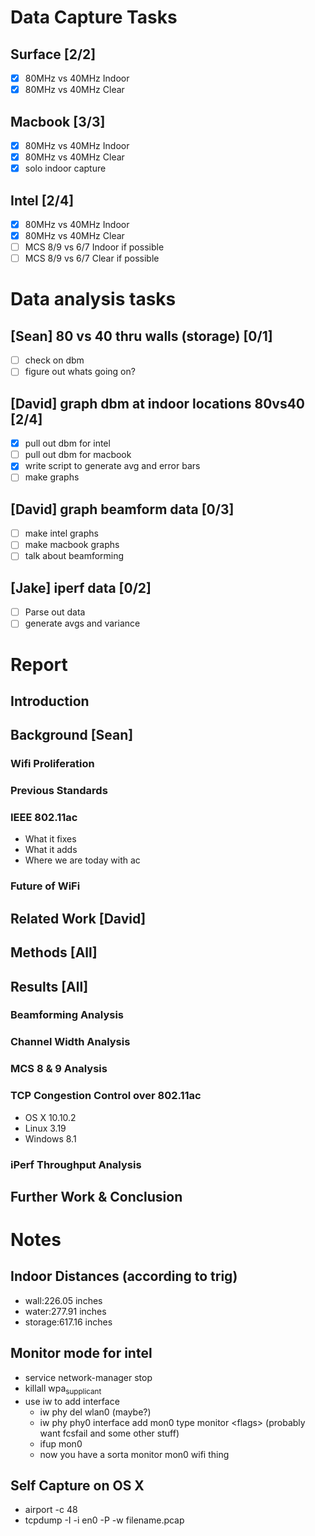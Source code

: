* Data Capture Tasks

** Surface [2/2]
 - [X] 80MHz vs 40MHz Indoor
 - [X] 80MHz vs 40MHz Clear

** Macbook [3/3]
  - [X] 80MHz vs 40MHz Indoor
  - [X] 80MHz vs 40MHz Clear
  - [X] solo indoor capture

** Intel [2/4]
 - [X] 80MHz vs 40MHz Indoor
 - [X] 80MHz vs 40MHz Clear
 - [ ] MCS 8/9 vs 6/7 Indoor if possible
 - [ ] MCS 8/9 vs 6/7 Clear if possible

* Data analysis tasks
** [Sean] 80 vs 40 thru walls (storage) [0/1]
 - [ ] check on dbm
 - [ ] figure out whats going on?

** [David] graph dbm at indoor locations 80vs40 [2/4]
 - [X] pull out dbm for intel
 - [ ] pull out dbm for macbook
 - [X] write script to generate avg and error bars
 - [ ] make graphs

** [David] graph beamform data [0/3]
 - [ ] make intel graphs
 - [ ] make macbook graphs
 - [ ] talk about beamforming

** [Jake] iperf data [0/2]
 - [ ] Parse out data
 - [ ] generate avgs and variance


* Report
** Introduction
** Background [Sean]
*** Wifi Proliferation
*** Previous Standards
*** IEEE 802.11ac
  - What it fixes
  - What it adds
  - Where we are today with ac
*** Future of WiFi
** Related Work [David]
** Methods [All]
** Results [All]
*** Beamforming Analysis
*** Channel Width Analysis
*** MCS 8 & 9 Analysis
*** TCP Congestion Control over 802.11ac
  - OS X 10.10.2
  - Linux 3.19
  - Windows 8.1
*** iPerf Throughput Analysis
** Further Work & Conclusion

* Notes
** Indoor Distances (according to trig)
 - wall:226.05 inches
 - water:277.91 inches
 - storage:617.16 inches
** Monitor mode for intel
 - service network-manager stop
 - killall wpa_supplicant
 - use iw to add interface
  - iw phy del wlan0 (maybe?)
  - iw phy phy0 interface add mon0 type monitor <flags> (probably want fcsfail and some other stuff)
  - ifup mon0
  - now you have a sorta monitor mon0 wifi thing

** Self Capture on OS X
 - airport -c 48
 - tcpdump -I -i en0 -P -w filename.pcap
